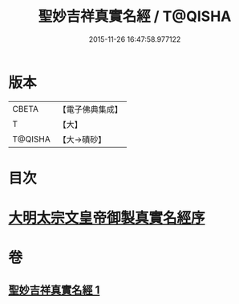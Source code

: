 #+TITLE: 聖妙吉祥真實名經 / T@QISHA
#+DATE: 2015-11-26 16:47:58.977122
* 版本
 |     CBETA|【電子佛典集成】|
 |         T|【大】     |
 |   T@QISHA|【大→磧砂】  |

* 目次
* [[file:KR6j0416_001.txt::001-0826a11][大明太宗文皇帝御製真實名經序]]
* 卷
** [[file:KR6j0416_001.txt][聖妙吉祥真實名經 1]]
